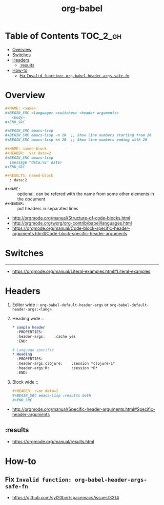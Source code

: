 #+TITLE: org-babel

* Table of Contents :TOC_2_gh:
- [[#overview][Overview]]
- [[#switches][Switches]]
- [[#headers][Headers]]
  - [[#results][:results]]
- [[#how-to][How-to]]
  - [[#fix-invalid-function-org-babel-header-args-safe-fn][Fix ~Invalid function: org-babel-header-args-safe-fn~]]

* Overview
#+BEGIN_SRC org
  ,#+NAME: <name>
  ,#+BEGIN_SRC <language> <switches> <header arguments>
     <body>
  ,#+END_SRC

  ,#+BEGIN_SRC emacs-lisp
  ,#+BEGIN_SRC emacs-lisp -n 20  ;; Show line numbers starting from 20
  ,#+BEGIN_SRC emacs-lisp +n 20  ;; Show line numbers ending with 20
#+END_SRC

#+BEGIN_SRC org
  ,#+NAME: named-block
  ,#+HEADER: :var data=2
  ,#+BEGIN_SRC emacs-lisp
    (message "data:%S" data)
  ,#+END_SRC

  ,#+RESULTS: named-block
    : data:2
#+END_SRC

- ~#+NAME:~ :: optional, can be refered with the name from some other elements in the document
- ~#+HEADER:~ :: put headers in separated lines

:REFERENCES:
- http://orgmode.org/manual/Structure-of-code-blocks.html
- http://orgmode.org/worg/org-contrib/babel/languages.html
- https://orgmode.org/manual/Code-block-specific-header-arguments.html#Code-block-specific-header-arguments
:END:

* Switches
-----
- https://orgmode.org/manual/Literal-examples.html#Literal-examples

* Headers
1. Editor wide :: ~org-babel-default-header-args~ or ~org-babel-default-header-args:<lang>~
2. Heading wide ::
  #+BEGIN_SRC org
    ,* sample header
      :PROPERTIES:
      :header-args:    :cache yes
      :END:

    # Language specific
    ,* Heading
      :PROPERTIES:
      :header-args:clojure:    :session *clojure-1*
      :header-args:R:          :session *R*
      :END:
  #+END_SRC
3. Block wide ::
  #+BEGIN_SRC org
    ,#+HEADER: :var data=2
    ,#+BEGIN_SRC emacs-lisp :results both
    ,#+END_SRC
  #+END_SRC

:REFERENCES:
- http://orgmode.org/manual/Specific-header-arguments.html#Specific-header-arguments
:END:

** :results
:REFERENCES:
- https://orgmode.org/manual/results.html
:END:
* How-to
** Fix ~Invalid function: org-babel-header-args-safe-fn~
:REFERENCES:
- https://github.com/syl20bnr/spacemacs/issues/3314
:END:
